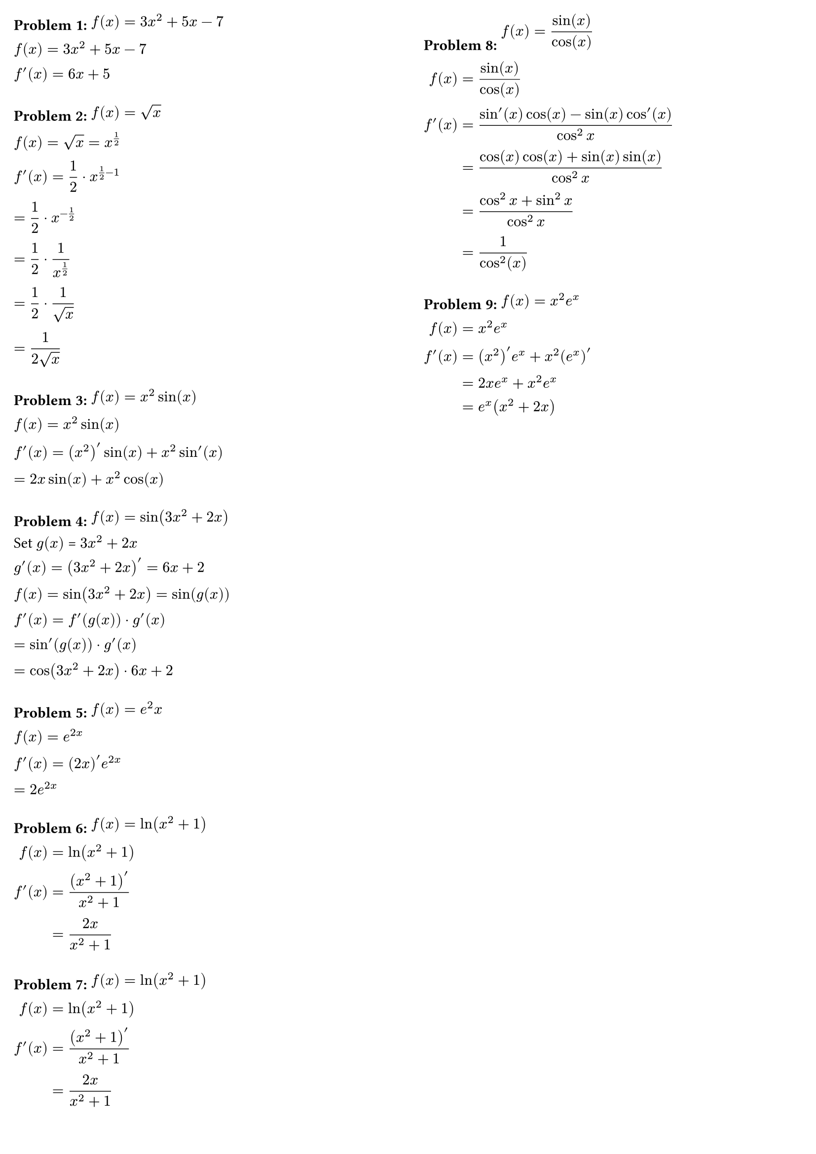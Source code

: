 #set page(
  columns: 2,
  margin: 10pt,
)

=== Problem 1: #box($ f(x) = 3x^2 + 5x - 7 $)

#block([
  #box($ f(x) = 3x^2 + 5x - 7 $) \
  #box($ f'(x) = 6x + 5 $)
])

=== Problem 2: #box($ f(x) = sqrt(x) $)

#block([
  #box($ f(x) = sqrt(x) = x^(1/2) $) \
  #box($ f'(x) = 1/2 dot x^(1/2 - 1) $) \
  #box($ = 1/2 dot x^(-1/2) $) \
  #box($ = 1/2 dot 1 / x^(1/2) $) \
  #box($ = 1/2 dot 1 / sqrt(x) $) \
  #box($ = 1/(2 sqrt(x)) $) \
])

=== Problem 3: #box($ f(x) = x^2 sin(x) $)

#block([
  #box($ f(x) = x^2 sin(x) $) \
  #box($ f'(x) = (x^2)'sin(x) + x^2 sin'(x) $) \
  #box($ = 2x sin(x) + x^2 cos(x) $) \
])

=== Problem 4: #box($ f(x) = sin(3x^2 + 2x) $)

#block([
  Set $g(x)$ = $3x^2 + 2x$ \
  #box($ g'(x) = (3x^2 + 2x)' = 6x + 2 $) \
  #box($ f(x) = sin(3x^2 + 2x) = sin(g(x)) $) \
  #box($ f'(x) = f'(g(x)) dot g'(x) $) \
  #box($ = sin'(g(x)) dot g'(x) $) \
  #box($ = cos(3x^2 + 2x) dot 6x + 2 $) \
])

=== Problem 5: #box($ f(x) = e^2x $)

#block([
  #box($ f(x) = e^(2x) $) \
  #box($ f'(x) = (2x)' e^(2x) $) \
  #box($ = 2 e^(2x) $) \
])

=== Problem 6: #box($ f(x) = ln(x^2 + 1) $)

#block([
  #box($
    f(x) &= ln(x^2 + 1) \
    f'(x) &= (x^2 + 1)' / (x^2 + 1) \
    &= (2x) / (x^2 + 1) \
  $) \
])

=== Problem 7: #box($ f(x) = ln(x^2 + 1) $)

#block([
  #box($
    f(x) &= ln(x^2 + 1) \
    f'(x) &= (x^2 + 1)' / (x^2 + 1) \
    &= (2x) / (x^2 + 1) \
  $) \
])

=== Problem 8: #box($ f(x) = sin(x) / cos(x) $)

#block([
  #box($
    f(x) &= sin(x) / cos(x) \
    f'(x) &= (sin'(x) cos(x) - sin(x) cos'(x)) / (cos^2 x) \
          &= (cos(x) cos(x) + sin(x) sin(x)) / (cos^2 x) \
          &= (cos^2 x + sin^2 x) / (cos^2 x) \
          &= 1 / (cos^2(x)) \
  $) \
])

=== Problem 9: #box($ f(x) = x^2 e^x $)

#block([
  #box($
    f(x) &= x^2 e^x \
    f'(x) &= (x^2)' e^x + x^2 (e^x)' \
          &= 2x e^x + x^2 e^x \
          &= e^x (x^2 + 2x) \
  $) \
])
